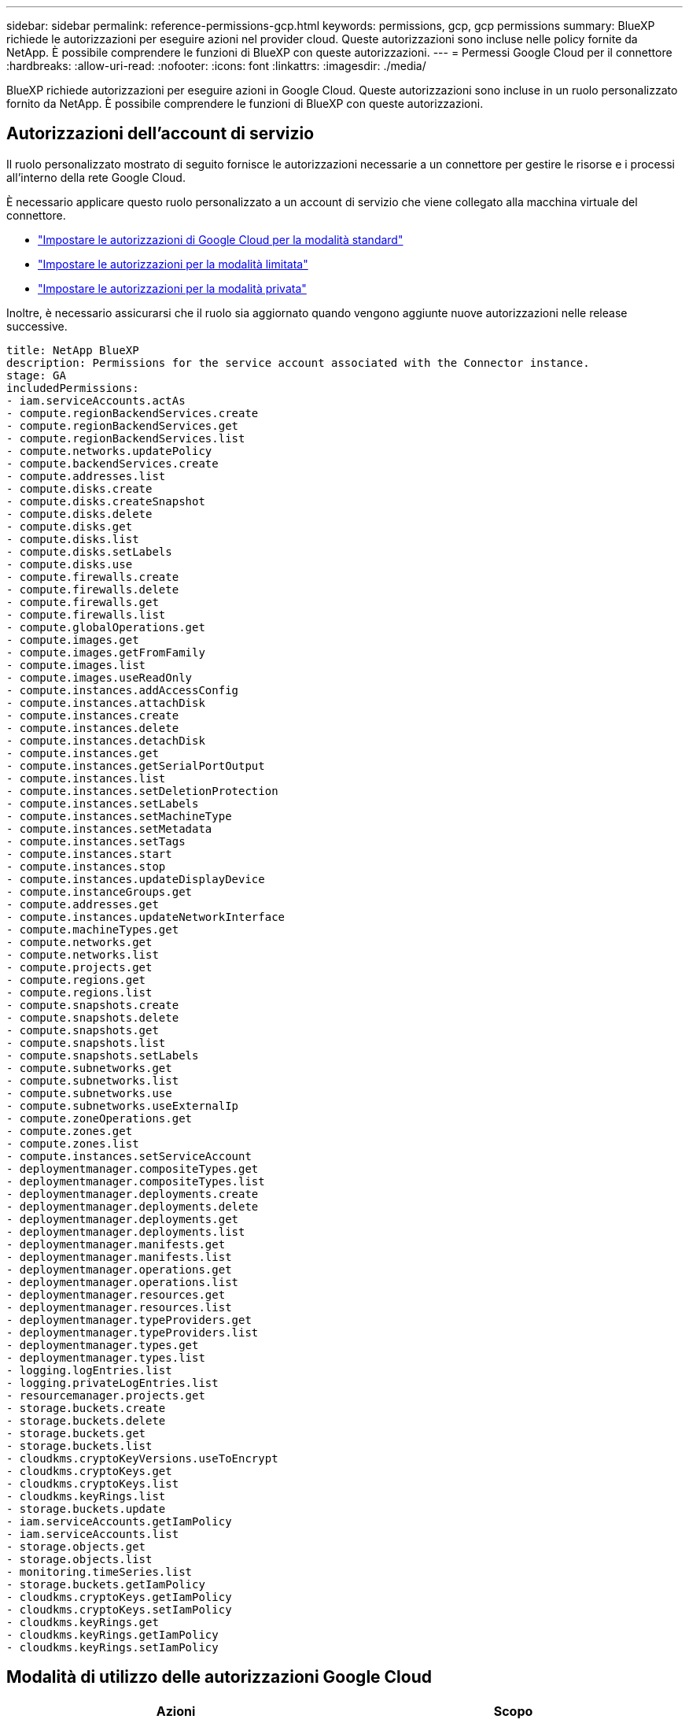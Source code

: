 ---
sidebar: sidebar 
permalink: reference-permissions-gcp.html 
keywords: permissions, gcp, gcp permissions 
summary: BlueXP richiede le autorizzazioni per eseguire azioni nel provider cloud. Queste autorizzazioni sono incluse nelle policy fornite da NetApp. È possibile comprendere le funzioni di BlueXP con queste autorizzazioni. 
---
= Permessi Google Cloud per il connettore
:hardbreaks:
:allow-uri-read: 
:nofooter: 
:icons: font
:linkattrs: 
:imagesdir: ./media/


[role="lead"]
BlueXP richiede autorizzazioni per eseguire azioni in Google Cloud. Queste autorizzazioni sono incluse in un ruolo personalizzato fornito da NetApp. È possibile comprendere le funzioni di BlueXP con queste autorizzazioni.



== Autorizzazioni dell'account di servizio

Il ruolo personalizzato mostrato di seguito fornisce le autorizzazioni necessarie a un connettore per gestire le risorse e i processi all'interno della rete Google Cloud.

È necessario applicare questo ruolo personalizzato a un account di servizio che viene collegato alla macchina virtuale del connettore.

* link:task-install-connector-google-bluexp-gcloud.html#step-2-set-up-permissions-to-create-the-connector["Impostare le autorizzazioni di Google Cloud per la modalità standard"]
* link:task-prepare-restricted-mode.html#step-6-prepare-cloud-permissions["Impostare le autorizzazioni per la modalità limitata"]
* link:task-prepare-private-mode.html#step-5-prepare-cloud-permissions["Impostare le autorizzazioni per la modalità privata"]


Inoltre, è necessario assicurarsi che il ruolo sia aggiornato quando vengono aggiunte nuove autorizzazioni nelle release successive.

[source, yaml]
----
title: NetApp BlueXP
description: Permissions for the service account associated with the Connector instance.
stage: GA
includedPermissions:
- iam.serviceAccounts.actAs
- compute.regionBackendServices.create
- compute.regionBackendServices.get
- compute.regionBackendServices.list
- compute.networks.updatePolicy
- compute.backendServices.create
- compute.addresses.list
- compute.disks.create
- compute.disks.createSnapshot
- compute.disks.delete
- compute.disks.get
- compute.disks.list
- compute.disks.setLabels
- compute.disks.use
- compute.firewalls.create
- compute.firewalls.delete
- compute.firewalls.get
- compute.firewalls.list
- compute.globalOperations.get
- compute.images.get
- compute.images.getFromFamily
- compute.images.list
- compute.images.useReadOnly
- compute.instances.addAccessConfig
- compute.instances.attachDisk
- compute.instances.create
- compute.instances.delete
- compute.instances.detachDisk
- compute.instances.get
- compute.instances.getSerialPortOutput
- compute.instances.list
- compute.instances.setDeletionProtection
- compute.instances.setLabels
- compute.instances.setMachineType
- compute.instances.setMetadata
- compute.instances.setTags
- compute.instances.start
- compute.instances.stop
- compute.instances.updateDisplayDevice
- compute.instanceGroups.get
- compute.addresses.get
- compute.instances.updateNetworkInterface
- compute.machineTypes.get
- compute.networks.get
- compute.networks.list
- compute.projects.get
- compute.regions.get
- compute.regions.list
- compute.snapshots.create
- compute.snapshots.delete
- compute.snapshots.get
- compute.snapshots.list
- compute.snapshots.setLabels
- compute.subnetworks.get
- compute.subnetworks.list
- compute.subnetworks.use
- compute.subnetworks.useExternalIp
- compute.zoneOperations.get
- compute.zones.get
- compute.zones.list
- compute.instances.setServiceAccount
- deploymentmanager.compositeTypes.get
- deploymentmanager.compositeTypes.list
- deploymentmanager.deployments.create
- deploymentmanager.deployments.delete
- deploymentmanager.deployments.get
- deploymentmanager.deployments.list
- deploymentmanager.manifests.get
- deploymentmanager.manifests.list
- deploymentmanager.operations.get
- deploymentmanager.operations.list
- deploymentmanager.resources.get
- deploymentmanager.resources.list
- deploymentmanager.typeProviders.get
- deploymentmanager.typeProviders.list
- deploymentmanager.types.get
- deploymentmanager.types.list
- logging.logEntries.list
- logging.privateLogEntries.list
- resourcemanager.projects.get
- storage.buckets.create
- storage.buckets.delete
- storage.buckets.get
- storage.buckets.list
- cloudkms.cryptoKeyVersions.useToEncrypt
- cloudkms.cryptoKeys.get
- cloudkms.cryptoKeys.list
- cloudkms.keyRings.list
- storage.buckets.update
- iam.serviceAccounts.getIamPolicy
- iam.serviceAccounts.list
- storage.objects.get
- storage.objects.list
- monitoring.timeSeries.list
- storage.buckets.getIamPolicy
- cloudkms.cryptoKeys.getIamPolicy
- cloudkms.cryptoKeys.setIamPolicy
- cloudkms.keyRings.get
- cloudkms.keyRings.getIamPolicy
- cloudkms.keyRings.setIamPolicy
----


== Modalità di utilizzo delle autorizzazioni Google Cloud

[cols="50,50"]
|===
| Azioni | Scopo 


| - compute.disks.create
- Compute.disks.createSnapshot
- compute.disks.delete
- compute.disks.get
- compute.disks.list
- compute.disks.setLabels
- compute.disks.use | Per creare e gestire dischi per Cloud Volumes ONTAP. 


| - compute.firewalls.create
- compute.firewalls.delete
- compute.firewalls.get
- compute.firewalls.list | Per creare regole firewall per Cloud Volumes ONTAP. 


| - Compute.globalOperations.get | Per ottenere lo stato delle operazioni. 


| - compute.images.get
- Compute.images.getFromFamily
- compute.images.list
- compute.images.useReadOnly | Per ottenere immagini per istanze di macchine virtuali. 


| - compute.instances.attachDisk
- compute.instances.detachDisk | Per collegare e scollegare i dischi a Cloud Volumes ONTAP. 


| - compute.instances.create
- compute.instances.delete | Per creare ed eliminare istanze di Cloud Volumes ONTAP VM. 


| - compute.instances.get | Per elencare le istanze di macchine virtuali. 


| - compute.instances.getSerialPortOutput | Per ottenere i log della console. 


| - compute.instances.list | Per recuperare l'elenco di istanze in una zona. 


| - compute.instances.setDeletionProtection | Per impostare la protezione di eliminazione sull'istanza. 


| - compute.instances.setLabels | Per aggiungere etichette. 


| - compute.instances.setMachineType
- compute.instances.setMinCpuPlatform | Per modificare il tipo di macchina per Cloud Volumes ONTAP. 


| - compute.instances.setMetadata | Per aggiungere metadati. 


| - compute.instances.setTags | Per aggiungere tag per le regole del firewall. 


| - compute.instances.start
- compute.instances.stop
- compute.instances.updateDisplayDevice | Per avviare e arrestare Cloud Volumes ONTAP. 


| - Compute.machineTypes.get | Per ottenere il numero di core per controllare le qoutas. 


| - compute.projects.get | Per supportare progetti multipli. 


| - compute.snapshot.create
- compute.snapshots.delete
- compute.snapshot.get
- compute.snapshot.list
- compute.snapshots.setLabels | Per creare e gestire snapshot di dischi persistenti. 


| - compute.networks.get
- compute.networks.list
- compute.regions.get
- compute.regions.list
- compute.subnetworks.get
- compute.subnetworks.list
- Compute.zoneOperations.get
- compute.zones.get
- compute.zones.list | Per ottenere le informazioni di rete necessarie per creare una nuova istanza di macchina virtuale Cloud Volumes ONTAP. 


| - deploymentmanager.compositeTypes.get
- deploymentmanager.compositeTypes.list
- deploymentmanager.deployments.create
- deploymentmanager.deployments.delete
- deploymentmanager.deployments.get
- deploymentmanager.deployments.list
- deploymentmanager.manifests.get
- deploymentmanager.manifests.list
- deploymentmanager.operations.get
- deploymentmanager.operations.list
- deploymentmanager.resources.get
- deploymentmanager.resources.list
- Deploymentmanager.typeProviders.get
- Deploymentmanager.typeProviders.list
- deploymentmanager.types.get
- deploymentmanager.types.list | Per implementare l'istanza della macchina virtuale Cloud Volumes ONTAP utilizzando Google Cloud Deployment Manager. 


| - Logging.logEntries.list
- Logging.privateLogEntries.list | Per ottenere unità di log stack. 


| - resourcemanager.projects.get | Per supportare progetti multipli. 


| - storage.bucket.create
- storage.buckets.delete
- storage.bucket.get
- storage.bucket.list
- storage.bucket.update | Per creare e gestire un bucket di storage Google Cloud per il tiering dei dati. 


| - cloudkms.cryptoKeyVersions.useToEncrypt
- Cloudkms.cryptKeys.get
- Cloudkms.cryptKeys.list
- Cloudkms.keyrings.list | Per utilizzare le chiavi di crittografia gestite dal cliente dal servizio di gestione delle chiavi cloud con Cloud Volumes ONTAP. 


| - compute.instances.setServiceAccount
- iam.serviceAccounts.actAs
- iam.serviceAccounts.getIamPolicy
- iam.serviceAccounts.list
- storage.objects.get
- storage.objects.list | Per impostare un account di servizio sull'istanza di Cloud Volumes ONTAP. Questo account di servizio fornisce le autorizzazioni per il tiering dei dati a un bucket di storage Google Cloud. 


| - compute.addresses.list | Recuperare gli indirizzi in una regione durante l'implementazione di una coppia ha. 


| - Compute.backendServices.create
- Compute.regionBackendServices.create
- Compute.regionBackendServices.get
- Compute.regionBackendServices.list | Per configurare un servizio back-end per la distribuzione del traffico in una coppia ha. 


| - compute.networks.updatePolicy | Per applicare le regole del firewall ai VPC e alle subnet per una coppia ha. 


| - compute.subnetworks.use
- compute.subnetworks.useExternalIp
- compute.instances.addAccessConfig | Per attivare la classificazione BlueXP. 


| - container.cluster.get
- container.cluster.list | Per scoprire i cluster Kubernetes in esecuzione in Google Kubernetes Engine. 


| - compute.instanceGroups.get
- compute.addresses.get
- compute.instances.updateNetworkInterface | Per creare e gestire le VM di storage su coppie Cloud Volumes ONTAP ha. 


| - Monitoring.timeseries.list
- Storage.bucket.getIamPolicy | Per scoprire informazioni sui bucket di storage di Google Cloud. 


| - Cloudkms.cryptKeys.get
- Cloudkms.cryptKeys.getIamPolicy
- Cloudkms.cryptKeys.list
- cloudkms.cryptoKeys.setIamPolicy
- Cloudkms.keyrings.get
- Cloudkms.keyrings.getIamPolicy
- Cloudkms.keyrings.list
- cloudkms.keyRings.setIamPolicy | Per selezionare le proprie chiavi gestite dal cliente nella procedura guidata di attivazione del backup e ripristino BlueXP invece di utilizzare le chiavi di crittografia predefinite gestite da Google. 
|===


== Registro delle modifiche

Man mano che le autorizzazioni vengono aggiunte e rimosse, le annoteremo nelle sezioni seguenti.



=== 6 febbraio 2023

La seguente autorizzazione è stata aggiunta a questo criterio:

* compute.instances.updateNetworkInterface


Questa autorizzazione è richiesta per Cloud Volumes ONTAP.



=== 27 gennaio 2023

Al criterio sono state aggiunte le seguenti autorizzazioni:

* Cloudkms.cryptKeys.getIamPolicy
* cloudkms.cryptoKeys.setIamPolicy
* Cloudkms.keyrings.get
* Cloudkms.keyrings.getIamPolicy
* cloudkms.keyRings.setIamPolicy


Queste autorizzazioni sono necessarie per il backup e il ripristino di BlueXP.
